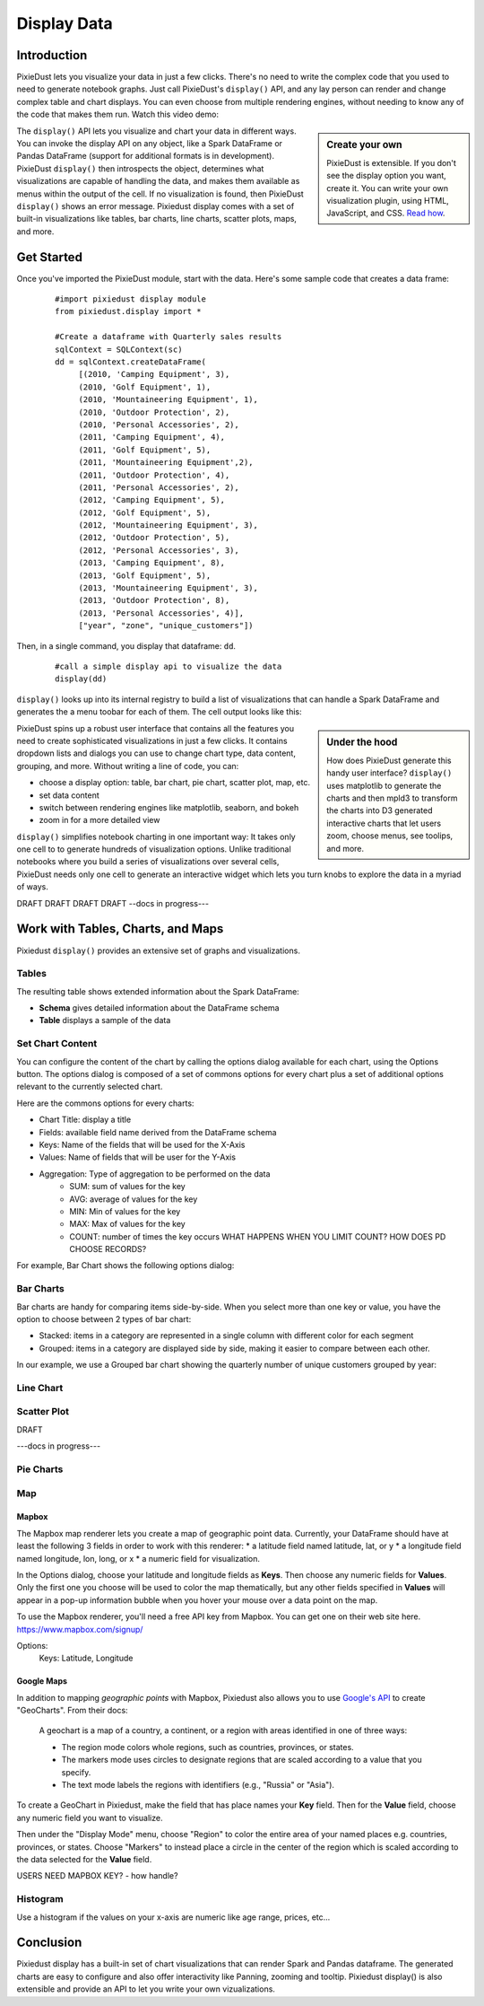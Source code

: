 Display Data
==============


Introduction
------------

PixieDust lets you visualize your data in just a few clicks. There's no need to write the complex code that you used to need to generate notebook graphs. Just call PixieDust's ``display()`` API, and any lay person can render and change complex table and chart displays. You can even choose from multiple rendering engines, without needing to know any of the code that makes them run. Watch this video demo:

.. raw:: html

    <div style="margin-top:10px; margin-bottom:25px;">
      <iframe width="560" height="315" src="http://www.youtube.com/embed/qetedQg8m3k" frameborder="0" allowfullscreen></iframe>
    </div><br>


.. sidebar:: Create your own

   PixieDust is extensible. If you don't see the display option you want, create it. You can write your own visualization plugin, using HTML, JavaScript, and CSS. `Read how <writeviz.html>`_.

The ``display()`` API  lets you visualize and chart your data in different ways. You can invoke the display API on any object, like a Spark DataFrame or Pandas DataFrame (support for additional formats is in development). PixieDust ``display()`` then introspects the object, determines what visualizations are capable of handling the data, and makes them available as menus within the output of the cell. If no visualization is found, then PixieDust ``display()`` shows an error message. Pixiedust display comes with a set of built-in visualizations like tables, bar charts, line charts, scatter plots, maps, and more.


Get Started
-----------

Once you've imported the PixieDust module, start with the data. Here's some sample code that creates a data frame:

   ::

     #import pixiedust display module
     from pixiedust.display import *

     #Create a dataframe with Quarterly sales results
     sqlContext = SQLContext(sc)
     dd = sqlContext.createDataFrame(
          [(2010, 'Camping Equipment', 3),
          (2010, 'Golf Equipment', 1),
          (2010, 'Mountaineering Equipment', 1),
          (2010, 'Outdoor Protection', 2),
          (2010, 'Personal Accessories', 2),
          (2011, 'Camping Equipment', 4),
          (2011, 'Golf Equipment', 5),
          (2011, 'Mountaineering Equipment',2),
          (2011, 'Outdoor Protection', 4),
          (2011, 'Personal Accessories', 2),
          (2012, 'Camping Equipment', 5),
          (2012, 'Golf Equipment', 5),
          (2012, 'Mountaineering Equipment', 3),
          (2012, 'Outdoor Protection', 5),
          (2012, 'Personal Accessories', 3),
          (2013, 'Camping Equipment', 8),
          (2013, 'Golf Equipment', 5),
          (2013, 'Mountaineering Equipment', 3),
          (2013, 'Outdoor Protection', 8),
          (2013, 'Personal Accessories', 4)],
          ["year", "zone", "unique_customers"])

Then, in a single command, you  display that dataframe: ``dd``.

   ::

     #call a simple display api to visualize the data
     display(dd)


``display()`` looks up into its internal registry to build a list of visualizations that can handle a Spark DataFrame and generates the a menu toobar for each of them. The cell output looks like this:

.. container::

.. raw:: html

     <img src="https://github.com/DTAIEB/demos/raw/master/resources/PixieDust Sample Display.png" width="615" style="margin:30px 0px"><br>



.. sidebar:: Under the hood

   How does PixieDust generate this handy user interface? ``display()`` uses matplotlib to generate the charts and then mpld3 to transform the charts into D3 generated interactive charts that let users zoom, choose menus, see toolips, and more.

PixieDust spins up a robust user interface that contains all the features you need to create sophisticated visualizations in just a few clicks. It contains  dropdown lists and dialogs you can use to change chart type, data content, grouping, and more. Without writing a line of code, you can:

- choose a display option: table, bar chart, pie chart, scatter plot, map, etc.
- set data content
- switch between rendering engines like matplotlib, seaborn, and bokeh
- zoom in for a more detailed view

``display()`` simplifies notebook charting in one important way: It takes only one cell to to generate hundreds of visualization options. Unlike traditional notebooks where you build a series of visualizations over several cells, PixieDust needs only one cell to generate an interactive widget which lets you turn knobs to explore the data in a myriad of ways.

DRAFT DRAFT DRAFT DRAFT  --docs in progress---

Work with Tables, Charts, and Maps
----------------------------------

Pixiedust ``display()`` provides an extensive set of graphs and visualizations.

Tables
******

The resulting table shows extended information about the Spark DataFrame:

* **Schema** gives detailed information about the DataFrame schema
* **Table** displays a sample of the data



Set Chart Content
*****************

You can configure the content of the chart by calling the options dialog available for each chart, using the Options button. The options dialog is composed of a set of commons options for every chart plus a set of additional options relevant to the currently selected chart.

Here are the commons options for every charts:

* Chart Title: display a title
* Fields: available field name derived from the DataFrame schema
* Keys: Name of the fields that will be used for the X-Axis
* Values: Name of fields that will be user for the Y-Axis
* Aggregation: Type of aggregation to be performed on the data
	* SUM: sum of values for the key
	* AVG: average of values for the key
	* MIN: Min of values for the key
	* MAX: Max of values for the key
	* COUNT: number of times the key occurs  WHAT HAPPENS WHEN YOU LIMIT COUNT? HOW DOES PD CHOOSE RECORDS?

For example, Bar Chart shows the following options dialog:

.. container::

.. raw:: html

     <img src="https://github.com/DTAIEB/demos/raw/master/resources/PixieDust Options Dialog.png" width="615">


Bar Charts
**********

Bar charts are handy for comparing items side-by-side. When you select more than one key or value, you have the option to choose between 2 types of bar chart:

* Stacked: items in a category are represented in a single column with different color for each segment
* Grouped: items in a category are displayed side by side, making it easier to compare between each other.

In our example, we use a Grouped bar chart showing the quarterly number of unique customers grouped by year:

.. container::

.. raw:: html

     <img src="https://github.com/DTAIEB/demos/raw/master/resources/PixieDust Bar Chart.png" width="615">


Line Chart
***********

.. container::

.. raw:: html

     <img src="https://github.com/DTAIEB/demos/raw/master/resources/PixieDust Line Chart.png" width="615">


Scatter Plot
*************

DRAFT

---docs in progress---

Pie Charts
**********

Map
***

Mapbox
~~~~~~

The Mapbox map renderer lets you create a map of geographic point data. Currently, your DataFrame should have at least the following 3 fields in order to work with this renderer:
* a latitude field named latitude, lat, or y
* a longitude field named longitude, lon, long, or x
* a numeric field for visualization.

In the Options dialog, choose your latitude and longitude fields as **Keys**. Then choose any numeric fields for **Values**. Only the first one you choose will be used to color the map thematically, but any other fields specified in **Values** will appear in a pop-up information bubble when you hover your mouse over a data point on the map.

To use the Mapbox renderer, you'll need a free API key from Mapbox. You can get one on their web site here. https://www.mapbox.com/signup/

Options:
     Keys: Latitude, Longitude

Google Maps
~~~~~~~~~~~

In addition to mapping *geographic points* with Mapbox, Pixiedust also allows you to use `Google's API <https://developers.google.com/chart/interactive/docs/gallery/geochart>`_ to create "GeoCharts". From their docs:

  A geochart is a map of a country, a continent, or a region with areas identified in one of three ways:

  * The region mode colors whole regions, such as countries, provinces, or states.
  * The markers mode uses circles to designate regions that are scaled according to a value that you specify.
  * The text mode labels the regions with identifiers (e.g., "Russia" or "Asia").

To create a GeoChart in Pixiedust, make the field that has place names your **Key** field. Then for the **Value** field, choose any numeric field you want to visualize.

Then under the "Display Mode" menu, choose "Region" to color the entire area of your named places e.g. countries, provinces, or states. Choose "Markers" to instead place a circle in the center of the region which is scaled according to the data selected for the **Value** field.

USERS NEED MAPBOX KEY? - how handle?


Histogram
**********

Use a histogram if the values on your x-axis are numeric like age range, prices, etc...

Conclusion
----------

Pixiedust display has a built-in set of chart visualizations that can render Spark and Pandas dataframe. The generated charts are easy to configure and also offer interactivity like Panning, zooming and tooltip. Pixiedust display() is also extensible and provide an API to let you write your own vizualizations.
